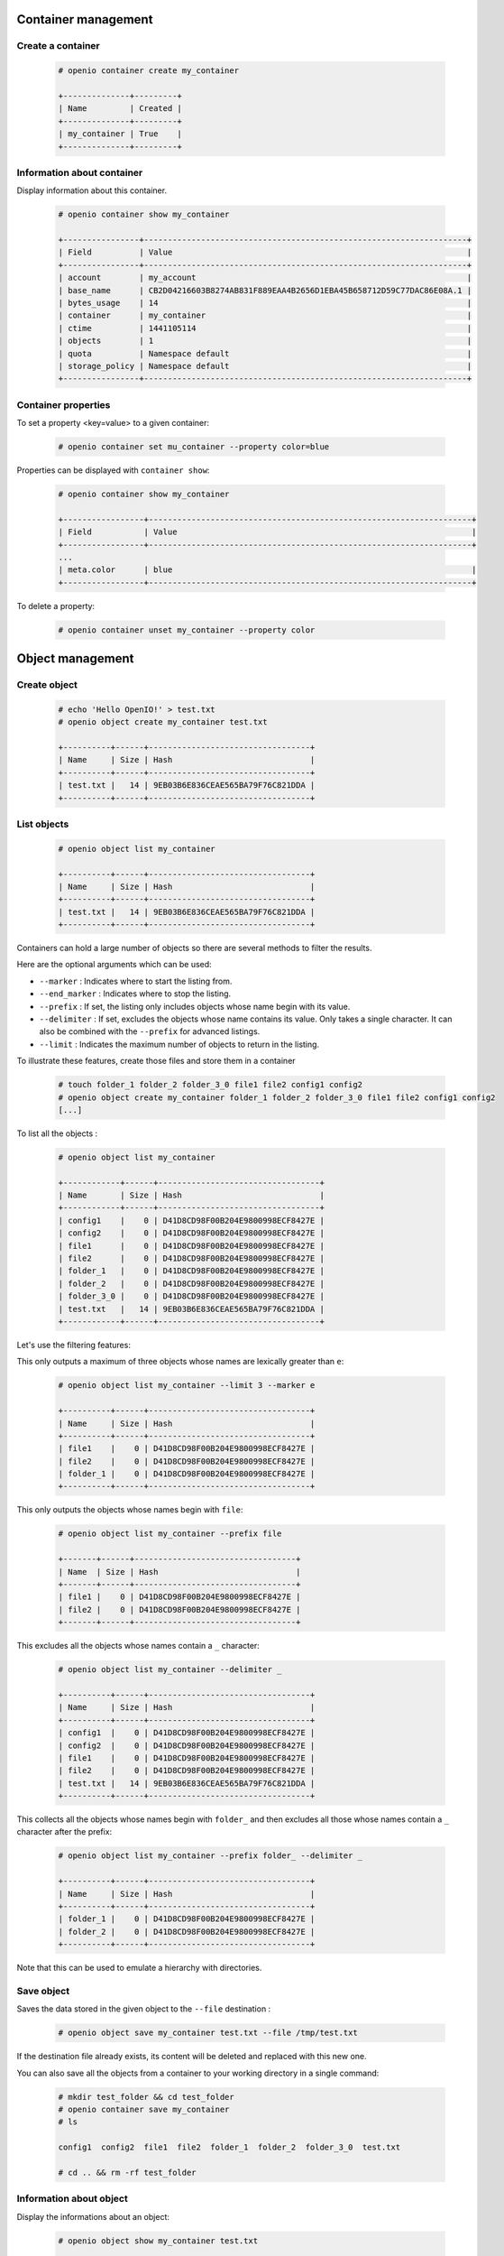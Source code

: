 Container management
====================

Create a container
------------------

   .. code-block:: console

    # openio container create my_container

    +--------------+---------+
    | Name         | Created |
    +--------------+---------+
    | my_container | True    |
    +--------------+---------+

Information about container
---------------------------

Display information about this container.

   .. code-block:: console

    # openio container show my_container

    +----------------+--------------------------------------------------------------------+
    | Field          | Value                                                              |
    +----------------+--------------------------------------------------------------------+
    | account        | my_account                                                         |
    | base_name      | CB2D04216603B8274AB831F889EAA4B2656D1EBA45B658712D59C77DAC86E08A.1 |
    | bytes_usage    | 14                                                                 |
    | container      | my_container                                                       |
    | ctime          | 1441105114                                                         |
    | objects        | 1                                                                  |
    | quota          | Namespace default                                                  |
    | storage_policy | Namespace default                                                  |
    +----------------+--------------------------------------------------------------------+

Container properties
--------------------

To set a property <key=value> to a given container:

   .. code-block:: console

    # openio container set mu_container --property color=blue

Properties can be displayed with ``container show``:

   .. code-block:: console

    # openio container show my_container

    +-----------------+--------------------------------------------------------------------+
    | Field           | Value                                                              |
    +-----------------+--------------------------------------------------------------------+
    ...
    | meta.color      | blue                                                               |
    +-----------------+--------------------------------------------------------------------+

To delete a property:

   .. code-block:: console

    # openio container unset my_container --property color

Object management
=================

Create object
-------------

   .. code-block:: console

    # echo 'Hello OpenIO!' > test.txt
    # openio object create my_container test.txt

    +----------+------+----------------------------------+
    | Name     | Size | Hash                             |
    +----------+------+----------------------------------+
    | test.txt |   14 | 9EB03B6E836CEAE565BA79F76C821DDA |
    +----------+------+----------------------------------+

List objects
------------

   .. code-block:: console

    # openio object list my_container

    +----------+------+----------------------------------+
    | Name     | Size | Hash                             |
    +----------+------+----------------------------------+
    | test.txt |   14 | 9EB03B6E836CEAE565BA79F76C821DDA |
    +----------+------+----------------------------------+

Containers can hold a large number of objects so there are several methods to
filter the results.

Here are the optional arguments which can be used:

- ``--marker`` : Indicates where to start the listing from.
- ``--end_marker`` : Indicates where to stop the listing.
- ``--prefix`` : If set, the listing only includes objects whose name begin with its value.
- ``--delimiter`` : If set, excludes the objects whose name contains its value.
  Only takes a single character. It can also be combined with the ``--prefix`` for advanced listings.
- ``--limit`` : Indicates the maximum number of objects to return in the listing.

To illustrate these features, create those files and store them in a container

   .. code-block:: console

    # touch folder_1 folder_2 folder_3_0 file1 file2 config1 config2
    # openio object create my_container folder_1 folder_2 folder_3_0 file1 file2 config1 config2
    [...]

To list all the objects :

   .. code-block:: console

    # openio object list my_container

    +------------+------+----------------------------------+
    | Name       | Size | Hash                             |
    +------------+------+----------------------------------+
    | config1    |    0 | D41D8CD98F00B204E9800998ECF8427E |
    | config2    |    0 | D41D8CD98F00B204E9800998ECF8427E |
    | file1      |    0 | D41D8CD98F00B204E9800998ECF8427E |
    | file2      |    0 | D41D8CD98F00B204E9800998ECF8427E |
    | folder_1   |    0 | D41D8CD98F00B204E9800998ECF8427E |
    | folder_2   |    0 | D41D8CD98F00B204E9800998ECF8427E |
    | folder_3_0 |    0 | D41D8CD98F00B204E9800998ECF8427E |
    | test.txt   |   14 | 9EB03B6E836CEAE565BA79F76C821DDA |
    +------------+------+----------------------------------+

Let's use the filtering features:

This only outputs a maximum of three objects whose names are lexically greater than ``e``:

   .. code-block:: console

    # openio object list my_container --limit 3 --marker e

    +----------+------+----------------------------------+
    | Name     | Size | Hash                             |
    +----------+------+----------------------------------+
    | file1    |    0 | D41D8CD98F00B204E9800998ECF8427E |
    | file2    |    0 | D41D8CD98F00B204E9800998ECF8427E |
    | folder_1 |    0 | D41D8CD98F00B204E9800998ECF8427E |
    +----------+------+----------------------------------+

This only outputs the objects whose names begin with ``file``:

   .. code-block:: console

    # openio object list my_container --prefix file

    +-------+------+----------------------------------+
    | Name  | Size | Hash                             |
    +-------+------+----------------------------------+
    | file1 |    0 | D41D8CD98F00B204E9800998ECF8427E |
    | file2 |    0 | D41D8CD98F00B204E9800998ECF8427E |
    +-------+------+----------------------------------+

This excludes all the objects whose names contain a ``_`` character:

   .. code-block:: console

    # openio object list my_container --delimiter _

    +----------+------+----------------------------------+
    | Name     | Size | Hash                             |
    +----------+------+----------------------------------+
    | config1  |    0 | D41D8CD98F00B204E9800998ECF8427E |
    | config2  |    0 | D41D8CD98F00B204E9800998ECF8427E |
    | file1    |    0 | D41D8CD98F00B204E9800998ECF8427E |
    | file2    |    0 | D41D8CD98F00B204E9800998ECF8427E |
    | test.txt |   14 | 9EB03B6E836CEAE565BA79F76C821DDA |
    +----------+------+----------------------------------+

This collects all the objects whose names begin with ``folder_``
and then excludes all those whose names contain a ``_`` character after the prefix:

   .. code-block:: console

    # openio object list my_container --prefix folder_ --delimiter _

    +----------+------+----------------------------------+
    | Name     | Size | Hash                             |
    +----------+------+----------------------------------+
    | folder_1 |    0 | D41D8CD98F00B204E9800998ECF8427E |
    | folder_2 |    0 | D41D8CD98F00B204E9800998ECF8427E |
    +----------+------+----------------------------------+

Note that this can be used to emulate a hierarchy with directories.

Save object
-----------

Saves the data stored in the given object to the ``--file`` destination :

   .. code-block:: console

    # openio object save my_container test.txt --file /tmp/test.txt

If the destination file already exists, its content will be deleted and replaced with this new one.

You can also save all the objects from a container to your working directory in a single command:

   .. code-block:: console

    # mkdir test_folder && cd test_folder
    # openio container save my_container
    # ls

    config1  config2  file1  file2  folder_1  folder_2  folder_3_0  test.txt

    # cd .. && rm -rf test_folder

Information about object
------------------------

Display the informations about an object:

   .. code-block:: console

    # openio object show my_container test.txt

    +-----------+----------------------------------+
    | Field     | Value                            |
    +-----------+----------------------------------+
    | account   | my_account                       |
    | container | my_container                     |
    | ctime     | 1441057689                       |
    | hash      | 9EB03B6E836CEAE565BA79F76C821DDA |
    | mime-type | octet/stream                     |
    | object    | test.txt                         |
    | policy    | none                             |
    | size      | 14                               |
    +-----------+----------------------------------+

Object properties
-----------------

To set a property <key=value> to a given object:

   .. code-block:: console

    # openio object set my_container test.txt --property size=small

Properties can be displayed with ``object show``:

   .. code-block:: console

    # openio object show my_container test.txt

    +-----------+----------------------------------+
    | Field     | Value                            |
    +-----------+----------------------------------+
    [...]
    | meta.size | small                            |
    [...]
    +-----------+----------------------------------+

To delete a property:

   .. code-block:: console

    # openio object unset my_container test.txt --property size

Delete object
-------------

   .. code-block:: console

    # openio object delete my_container test.txt

Delete container
----------------

   .. code-block:: console

    # openio container delete my_container

Note : It is not possible to delete a non empty container.

   .. code-block:: console

    Request error: Container not empty (HTTP 409) (STATUS 438)

There are still objects in the container.

First to delete all objects stored in the container.

   .. code-block:: console

    # openio object delete my_container folder_3_0 folder_2 folder_1 file2 file1 config2 config1

And finally delete the container.

   .. code-block:: console

    # openio container delete my_container

Account management
==================

Accounts track usage about storage, they are automatically created.

Information about account
-------------------------

  To show informations about an account: number of containers, number of objects and total storage usage.

   .. code-block:: console

    # openio account show my_account

    +------------+------------------+
    | Field      | Value            |
    +------------+------------------+
    | bytes      | 0                |
    | containers | 1                |
    | ctime      | 1441108158.46772 |
    | id         | my_account       |
    | metadata   | {}               |
    | objects    | 0                |
    +------------+------------------+

List containers
---------------

  To show the list of all the containers that belong to an account:

  .. code-block:: console

    # openio container list

    +---------------+---------+-------+
    | Name          | Bytes   | Count |
    +---------------+---------+-------+
    | my_container1 |     317 |     3 |
    | my_container2 |     524 |     7 |
    | my_container3 |     171 |     1 |
    +---------------+---------+-------+

Use multiple accounts
---------------------

Specify in which account to execute the actions by adding the
``--oio-account <account_name>`` parameter to your commands:

   .. code-block:: console

    # openio container create my_container --oio-account my_account_2

    +----------------+---------+
    | Name           | Created |
    +----------------+---------+
    | my_container   | True    |
    +----------------+---------+

The account ``my_account_2`` was automatically created.

   .. code-block:: console

    # openio container list --oio-account my_account_2

    +----------------+-------+-------+
    | Name           | Bytes | Count |
    +----------------+-------+-------+
    | test_container |     0 |     0 |
    +----------------+-------+-------+


You can also create manually an account:

   .. code-block:: console

    # openio account create my_account_3

